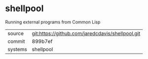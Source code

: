 * shellpool

Running external programs from Common Lisp

|---------+--------------------------------------------------|
| source  | git:https://github.com/jaredcdavis/shellpool.git |
| commit  | 899b7ef                                          |
| systems | shellpool                                        |
|---------+--------------------------------------------------|
